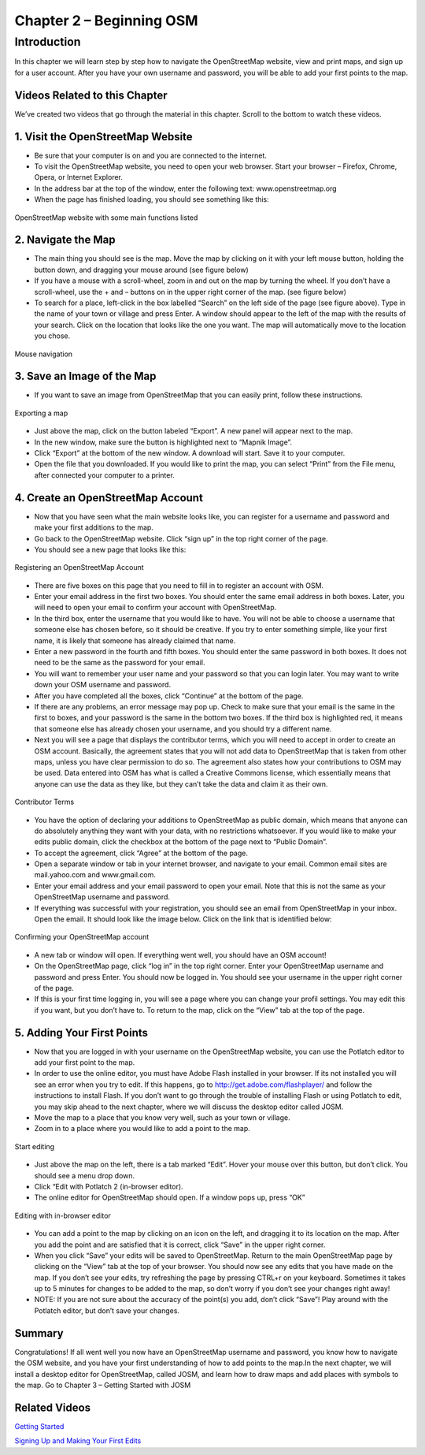 =========================
Chapter 2 – Beginning OSM
=========================

Introduction
------------ 
In this chapter we will learn step by step how to navigate the OpenStreetMap website, view and print maps, and sign up for a user account.  After you have your own username and password, you will be able to add your first points to the map.

Videos Related to this Chapter
______________________________
We’ve created two videos that go through the material in this chapter. Scroll to the bottom to watch these videos.

1.  Visit the OpenStreetMap Website
___________________________________
- Be sure that your computer is on and you are connected to the internet.
- To visit the OpenStreetMap website, you need to open your web browser.  Start your browser – Firefox, Chrome, Opera, or Internet Explorer.
- In the address bar at the top of the window, enter the following text:  www.openstreetmap.org
- When the page has finished loading, you should see something like this:

.. figure:: ../_static/osm_website.jpeg
   :align: center
   :width: 520px

   OpenStreetMap website with some main functions listed

2.  Navigate the Map
____________________
- The main thing you should see is the map.  Move the map by clicking on it with your left mouse button, holding the button down, and dragging your mouse around (see figure below)
- If you have a mouse with a scroll-wheel, zoom in and out on the map by turning the wheel.  If you don’t have a scroll-wheel, use the + and – buttons on in the upper right corner of the map. (see figure below)
- To search for a place, left-click in the box labelled “Search” on the left side of the page (see figure above).  Type in the name of your town or village and press Enter.  A window should appear to the left of the map with the results of your search.  Click on the location that looks like the one you want.  The map will automatically move to the location you chose.

.. figure:: ../_static/mouse.jpeg
   :align: center
   :width: 255px

   Mouse navigation

3.  Save an Image of the Map
____________________________

- If you want to save an image from OpenStreetMap that you can easily print, follow these instructions.

.. figure:: ../_static/export.jpeg
   :align: center
   :width: 520px

   Exporting a map

- Just above the map, click on the button labeled “Export”.  A new panel will appear next to the map.
- In the new window, make sure the button is highlighted next to “Mapnik Image”.
- Click “Export” at the bottom of the new window.  A download will start.  Save it to your computer.
- Open the file that you downloaded.  If you would like to print the map, you can select “Print” from the File menu, after connected your computer to a printer.

4.  Create an OpenStreetMap Account
___________________________________

- Now that you have seen what the main website looks like, you can register for a username and password and make your first additions to the map.
- Go back to the OpenStreetMap website.  Click “sign up” in the top right corner of the page.
- You should see a new page that looks like this:

.. figure:: ../_static/register.png
   :align: center
   :width: 520px

   Registering an OpenStreetMap Account

- There are five boxes on this page that you need to fill in to register an account with OSM.
- Enter your email address in the first two boxes.  You should enter the same email address in both boxes.  Later, you will need to open your email to confirm your account with OpenStreetMap.
- In the third box, enter the username that you would like to have.  You will not be able to choose a username that someone else has chosen before, so it should be creative.  If you try to enter something simple, like your first name, it is likely that someone has already claimed that name.
- Enter a new password in the fourth and fifth boxes.  You should enter the same password in both boxes.  It does not need to be the same as the password for your email.
- You will want to remember your user name and your password so that you can login later.  You may want to write down your OSM username and password.
- After you have completed all the boxes, click “Continue” at the bottom of the page.
- If there are any problems, an error message may pop up.  Check to make sure that your email is the same in the first to boxes, and your password is the same in the bottom two boxes.  If the third box is highlighted red, it means that someone else has already chosen your username, and you should try a different name.
- Next you will see a page that displays the contributor terms, which you will need to accept in order to create an OSM account.  Basically, the agreement states that you will not add data to OpenStreetMap that is taken from other maps, unless you have clear permission to do so.  The agreement also states how your contributions to OSM may be used.  Data entered into OSM has what is called a Creative Commons license, which essentially means that anyone can use the data as they like, but they can’t take the data and claim it as their own.

.. figure:: ../_static/terms.png
   :align: center
   :width: 520px

   Contributor Terms

- You have the option of declaring your additions to OpenStreetMap as public domain, which means that anyone can do absolutely anything they want with your data, with no restrictions whatsoever.  If you would like to make your edits public domain, click the checkbox at the bottom of the page next to “Public Domain”.
- To accept the agreement, click “Agree” at the bottom of the page.
- Open a separate window or tab in your internet browser, and navigate to your email.  Common email sites are mail.yahoo.com and www.gmail.com.
- Enter your email address and your email password to open your email.  Note that this is not the same as your OpenStreetMap username and password.
- If everything was successful with your registration, you should see an email from OpenStreetMap in your inbox.  Open the email.  It should look like the image below.  Click on the link that is identified below:

.. figure:: ../_static/confirm.png
   :align: center
   :width: 536px

   Confirming your OpenStreetMap account

- A new tab or window will open.  If everything went well, you should have an OSM account!
- On the OpenStreetMap page, click “log in” in the top right corner.  Enter your OpenStreetMap username and password and press Enter.  You should now be logged in.  You should see your username in the upper right corner of the page.
- If this is your first time logging in, you will see a page where you can change your profil settings. You may edit this if you want, but you don’t have to. To return to the map, click on the “View” tab at the top of the page.

5.  Adding Your First Points
____________________________

- Now that you are logged in with your username on the OpenStreetMap website, you can use the Potlatch editor to add your first point to the map.
- In order to use the online editor, you must have Adobe Flash installed in your browser. If its not installed you will see an error when you try to edit. If this happens, go to http://get.adobe.com/flashplayer/ and follow the instructions to install Flash. If you don’t want to go through the trouble of installing Flash or using Potlatch to edit, you may skip ahead to the next chapter, where we will discuss the desktop editor called JOSM.
- Move the map to a place that you know very well, such as your town or village.
- Zoom in to a place where you would like to add a point to the map.

.. figure:: ../_static/editing.jpeg
   :align: center
   :width: 519px

   Start editing

- Just above the map on the left, there is a tab marked “Edit”.  Hover your mouse over this button, but don’t click.  You should see a menu drop down.
- Click “Edit with Potlatch 2 (in-browser editor).
- The online editor for OpenStreetMap should open.  If a window pops up, press “OK”

.. figure:: ../_static/editing_browser.jpeg
   :align: center
   :width: 519px

   Editing with in-browser editor

- You can add a point to the map by clicking on an icon on the left, and dragging it to its location on the map.  After you add the point and are satisfied that it is correct, click “Save” in the upper right corner.
- When you click “Save” your edits will be saved to OpenStreetMap.  Return to the main OpenStreetMap page by clicking on the “View” tab at the top of your browser.  You should now see any edits that you have made on the map.  If you don’t see your edits, try refreshing the page by pressing CTRL+r on your keyboard. Sometimes it takes up to 5 minutes for changes to be added to the map, so don’t worry if you don’t see your changes right away!
- NOTE:  If you are not sure about the accuracy of the point(s) you add, don’t click “Save”!  Play around with the Potlatch editor, but don’t save your changes.

Summary
_______
Congratulations!  If all went well you now have an OpenStreetMap username and password, you know how to navigate the OSM website, and you have your first understanding of how to add points to the map.In the next chapter, we will install a desktop editor for OpenStreetMap, called JOSM, and learn how to draw maps and add places with symbols to the map.
Go to Chapter 3 – Getting Started with JOSM


Related Videos
______________

`Getting Started <http://www.youtube.com/watch?v=P8qKaL9IGjk/>`_

`Signing Up and Making Your First Edits <http://www.youtube.com/watch?v=tXDWxGUp8N0/>`_

